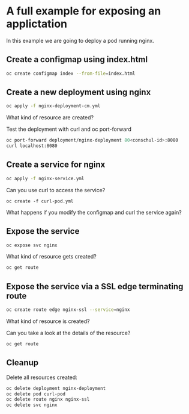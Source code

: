 * A full example for exposing an applictation

  In this example we are going to deploy a pod running nginx.

** Create a configmap using index.html

   #+begin_src sh
oc create configmap index --from-file=index.html
   #+end_src

** Create a new deployment using nginx

   #+begin_src sh
oc apply -f nginx-deployment-cm.yml
   #+end_src

   What kind of resource are created?

   Test the deployment with curl and oc port-forward

   #+begin_src sh
oc port-forward deployment/nginx-deployment 80<conschul-id>:8080
curl localhost:8080
   #+end_src

** Create a service for nginx

   #+begin_src sh
oc apply -f nginx-service.yml
   #+end_src

   Can you use curl to access the service?

   #+begin_src
oc create -f curl-pod.yml
   #+end_src

   What happens if you modify the configmap and curl the service again?

** Expose the service

   #+begin_src sh
oc expose svc nginx
   #+end_src

   What kind of resource gets created?

   #+begin_src sh
oc get route
   #+end_src

** Expose the service via a SSL edge terminating route

   #+begin_src sh
oc create route edge nginx-ssl --service=nginx
   #+end_src

   What kind of resource is created?

   Can you take a look at the details of the resource?

   #+begin_src sh
oc get route
   #+end_src

** Cleanup

   Delete all resources created:

   #+begin_src sh
oc delete deployment nginx-deployment
oc delete pod curl-pod
oc delete route nginx nginx-ssl
oc delete svc nginx
   #+end_src

